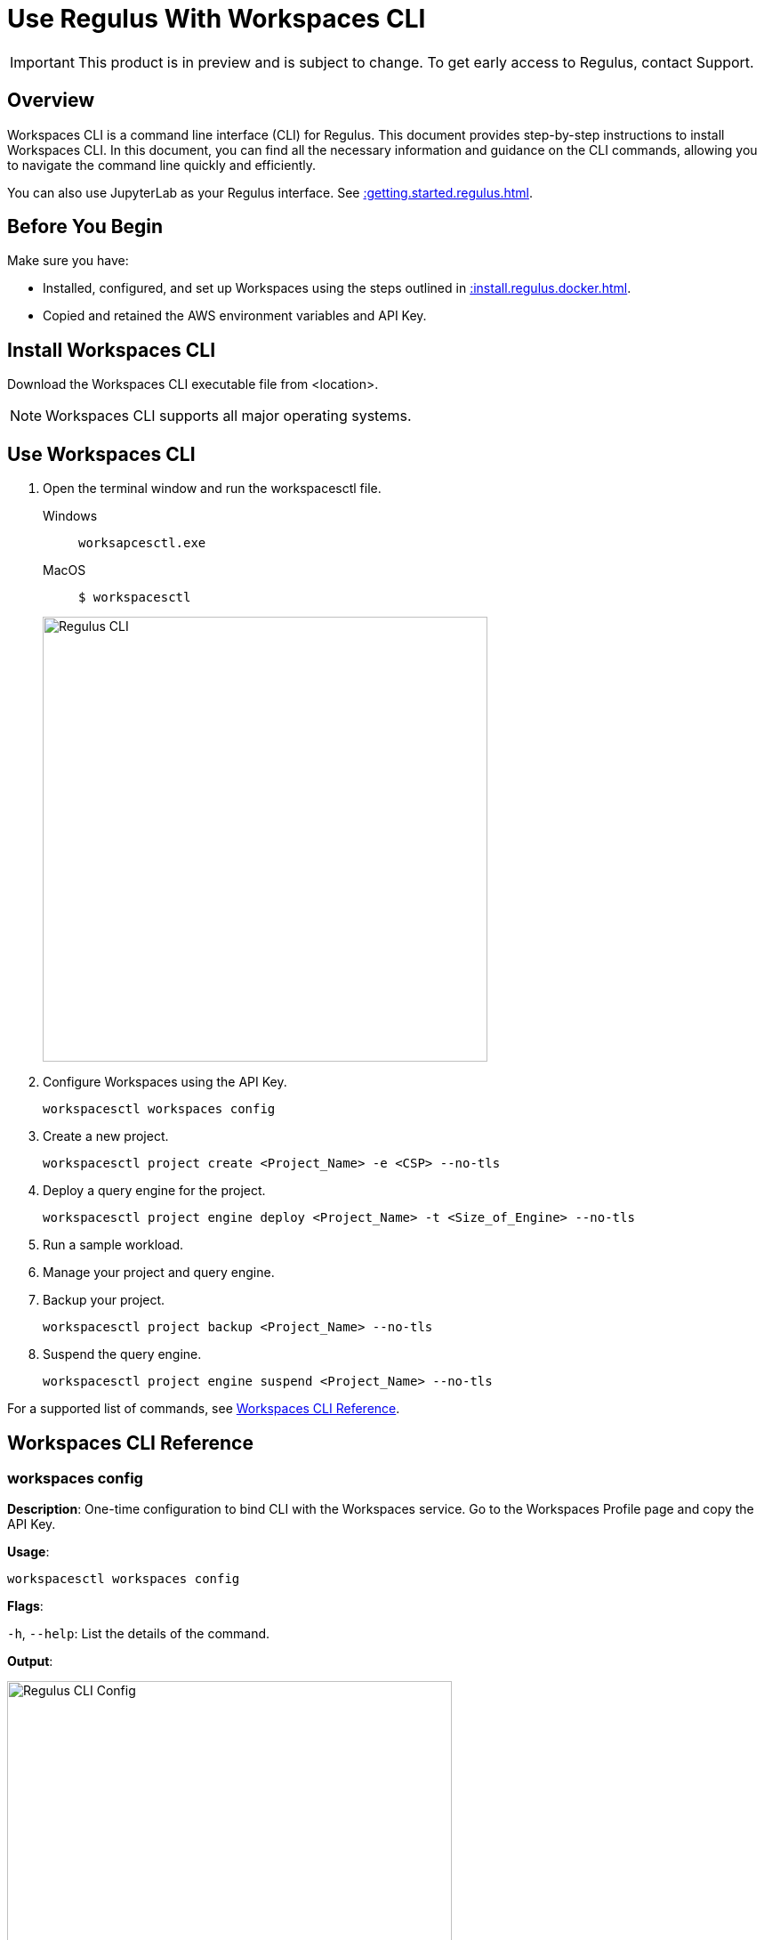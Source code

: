 = Use Regulus With Workspaces CLI
:experimental:
:page-author: Thripti Aravind
:page-email: thripti.aravind@teradata.com
:page-revdate: May 5th, 2023
:description: Use Workspaces CLI to use Regulus 
:keywords: Regulus, Workspaces, Query Engine

IMPORTANT: This product is in preview and is subject to change. To get early access to Regulus, contact Support.

== Overview

Workspaces CLI is a command line interface (CLI) for Regulus. This document provides step-by-step instructions to install Workspaces CLI. In this document, you can find all the necessary information and guidance on the CLI commands, allowing you to navigate the command line quickly and efficiently. 

You can also use JupyterLab as your Regulus interface. See xref::getting.started.regulus.adoc[].

== Before You Begin

Make sure you have:

* Installed, configured, and set up Workspaces using the steps outlined in xref::install.regulus.docker.adoc[].
* Copied and retained the AWS environment variables and API Key.


== Install Workspaces CLI

Download the Workspaces CLI executable file from <location>.

NOTE: Workspaces CLI supports all major operating systems.

== Use Workspaces CLI

1. Open the terminal window and run the workspacesctl file.
+
[tabs]
====
Windows::
+
--
[source, powershell, role="content-editable emits-gtm-events", id="run_workspaces_win"]
----
worksapcesctl.exe
----
--
MacOS::
+
--
[source, bash, role="content-editable emits-gtm-events", id="run_workspaces_macos"]
----
$ workspacesctl 
----
--
====
+
image::regulus/reguluscli.workspaces.png[Regulus CLI, width=500]

2. Configure Workspaces using the API Key.
+
[source, bash, id="workspaces_use_config", role="content-editable emits-gtm-events"]
----
workspacesctl workspaces config
----

3. Create a new project.
+
[source, bash, id="workspaces_use_project_create", role="content-editable emits-gtm-events"]
----
workspacesctl project create <Project_Name> -e <CSP> --no-tls
----

4. Deploy a query engine for the project.
+
[source, bash, id="workspaces_use_project_engine_deploy", role="content-editable emits-gtm-events"]
----
workspacesctl project engine deploy <Project_Name> -t <Size_of_Engine> --no-tls
----

5. Run a sample workload.

6. Manage your project and query engine.

7. Backup your project.
+
[source, bash, id="workspaces_use_project_backup", role="content-editable emits-gtm-events"]
----
workspacesctl project backup <Project_Name> --no-tls
----

8. Suspend the query engine.
+
[source, bash, id="workspaces_use_project_engine_suspend", role="content-editable emits-gtm-events"]
----
workspacesctl project engine suspend <Project_Name> --no-tls
----

For a supported list of commands, see <<_workspaces_cli_reference, Workspaces CLI Reference>>.


== Workspaces CLI Reference

=== workspaces config

**Description**: One-time configuration to bind CLI with the Workspaces service. Go to the Workspaces Profile page and copy the API Key.

**Usage**: 

[source, bash, id="workspaces_config", role="content-editable emits-gtm-events"]
----
workspacesctl workspaces config
----

**Flags**: 

`-h`, `--help`:   List the details of the command.

**Output**:

image::regulus/reguluscli.workspaces.config.png[Regulus CLI Config, width=500]

Follow the prompts to choose the Workspaces endpoint and API Key.

=== workspaces user list

**Description**: View the list of users set up for Regulus on GitHub.

**Usage**:
[source, bash, id="workspaces_user_list", role="content-editable emits-gtm-events"]
----
workspacesctl workspaces user list --no-tls
----
NOTE: If your setup includes TLS configuration, you need not add the `-no-tls` parameter.

**Flags**: 

`-h`, `--help`:   List the details of the command.

**Output**:

image::regulus/reguluscli.user.list.png[Regulus CLI User List, width=500]

=== project create

**Description**: Create a project in Regulus. The command also creates a corresponding GitHub repository for the project.

**Usage**:
[source, bash, id="workspaces_project_create", role="content-editable emits-gtm-events"]
----
workspacesctl project create <Project_Name> -e <CSP> --no-tls
----
NOTE: If your setup includes TLS configuration, you need not add the `-no-tls` parameter.

**Flags**:
[cols="1,1,1,1"]
|===
|Flag |Type| Description |Required?

|`-e`, `--environment` 
|String
|Environment where the project query engine is hosted. Values: aws, azure, or gcloud. Currently, Regulus supports only aws.
|Yes

|`-f`, `--manifest`
|String
|Path to manifest the yaml file to be used for the input.
|No

|`-t`, `--team`
|String
|Team assigned to the project.
|No

|`-h`, `--help`
|
|List the details of the command.	
|No

|===

**Output**:

image::regulus/reguluscli.project.create.png[Regulus CLI Project Create, width=500]

=== project list

**Description**: View the list of all projects set up in Regulus. 

**Usage**:
[source, bash, id="workspaces_project_list", role="content-editable emits-gtm-events"]
----
workspacesctl project list --no-tls
----
or
[source, bash, id="workspaces_project_list_name", role="content-editable emits-gtm-events"]
----
workspacesctl project list <Project_Name> --no-tls
----
NOTE: If your setup includes TLS configuration, you need not add the `-no-tls` parameter.

**Flags**: 

`-h`, `--help`:   List the details of the command.

**Output**:

image::regulus/reguluscli.project.list.png[Regulus CLI Project List, width=500]

=== project delete

**Description**: Delete a project in Regulus.

**Usage**:
[source, bash, id="workspaces_project_delete", role="content-editable emits-gtm-events"]
----
 workspacesctl project delete <Project_Name> --no-tls
----
NOTE: If your setup includes TLS configuration, you need not add the `-no-tls` parameter.

**Flags**: 

`-h`, `--help`:   List the details of the command.

**Output**:

NOTE: The output is in YAML format.

image::regulus/reguluscli.project.delete.png[Regulus CLI Project Delete, width=500]


=== project user list

**Description**: View the list of collaborators assigned to the project in GitHub.

**Usage**:
[source, bash, id="workspaces_project_user_list", role="content-editable emits-gtm-events"]
---- 
workspacesctl project user list <Project_Name> --no-tls
----
NOTE: If your setup includes TLS configuration, you need not add the `-no-tls` parameter.

**Flags**: 

`-h`, `--help`:   List the details of the command.

**Output**:

image::regulus/reguluscli.project.user.list.png[Regulus CLI Project User List, width=500]

=== project backup

**Description**:  Back up the query engine object definitions to the GitHub repository assigned for the project.

**Usage**:
[source, bash, id="workspaces_project_backup", role="content-editable emits-gtm-events"]
----  
workspacesctl project backup <Project_Name> --no-tls
----
NOTE: If your setup includes TLS configuration, you need not add the `-no-tls` parameter.

**Flags**: 

`-h`, `--help`:   List the details of the command.

**Output**:

NOTE: The output is in YAML format.

image::regulus/reguluscli.project.backup.png[Regulus CLI Project Backup, width=500]

=== project restore

**Description**: Restore all query engine object definitions from the project GitHub repository.

**Usage**:
[source, bash, id="workspaces_project_restore", role="content-editable emits-gtm-events"]
----  
workspacesctl project restore <Project_Name> --no-tls
----
or

[source, bash, id="workspaces_project_restore_name", role="content-editable emits-gtm-events"]
----  
workspacesctl project restore <Project_Name> --gitref <git_reference> --no-tls
----
NOTE: If your setup includes TLS configuration, you need not add the `-no-tls` parameter.

**Flags**:
[cols="1,1,1,1"]
|===
|Flag |Type| Description |Required?

|`-g`, `--gitref` 
|String
|Tag, SHA, or branch name
|No

|`-h`, `--help`
|
|List the details of the command.	
|No

|===

**Output**:

NOTE: The output is in YAML format.

image::regulus/reguluscli.project.restore.png[Regulus CLI Project Restore, width=500]

=== project engine deploy

**Description**: Deploy a query engine for the project.

**Usage**:
[source, bash, id="workspaces_project_engine_deploy", role="content-editable emits-gtm-events"]
---- 
workspacesctl project engine deploy <Project_Name> -t small --no-tls
----
NOTE: If your setup includes TLS configuration, you need not add the `-no-tls` parameter.

**Flags**:
[cols="1,1,1,1"]
|===
|Flag |Type| Description |Required?

|`-c`, `--instance-count` 
|Int
|Number of query engine nodes. The default value is 1.	
|No

|`-t`, `--instance-size` 
|String
|Instance size of the query engine.
|No

|`-f`, `--manifest`	
|String	
|Path to manifest the yaml file to use for the input.	
|No

|`-r`, `--region`	
|String	
|Region for the deployment.	
|No

|`-s`, `--subnet-id`	
|String	
|Subnet ID for the deployment.	
|No

|`-h`, `--help`
|
|List the details of the command.	
|No

|===

**Output**:

<Insert Output screenshot>

=== project engine suspend

**Description**: Destroy the deployed query engine and back up the object definitions created during the session.

**Usage**:
[source, bash, id="workspaces_project_engine_suspend", role="content-editable emits-gtm-events"]
---- 
workspacesctl project engine suspend <Project_Name> --no-tls
----
NOTE: If your setup includes TLS configuration, you need not add the `-no-tls` parameter.

**Flags**: 

`-h`, `--help`:   List the details of the command.

**Output**:

NOTE: The output is in YAML format.

image::regulus/reguluscli.engine.suspend.png[Regulus CLI Engine Suspend, width=500]

=== project engine list

**Description**: View the detailed information about the query engine for a project. The command displays the last state of the query engine.

**Usage**:
[source, bash, id="workspaces_project_engine_list", role="content-editable emits-gtm-events"]
----
workspacesctl project engine list <Project_Name> --no-tls
----
NOTE: If your setup includes TLS configuration, you need not add the `-no-tls` parameter.

**Flags**: 

`-h`, `--help`:   List the details of the command.

**Output**:

NOTE: The output is in YAML format.

image::regulus/reguluscli.engine.list.png[Regulus CLI Engine List, width=500]

=== project auth create

**Description**: Create authorization for object store.

**Usage**:
[source, bash, id="workspaces_project_auth_create", role="content-editable emits-gtm-events"]
----
workspacesctl project auth create <Project_Name> -n <Auth_Name> -a <Auth_Key> -s <Auth_Secret> -r <ObjectStore_Region> --no-tls
----
NOTE: If your setup includes TLS configuration, you need not add the `-no-tls` parameter.

**Flags**:
[cols="1,1,1,1"]
|===
|Flag |Type| Description |Required?

|`-a`, `--accesskey` 
|String
|Authorization access key or ID.	
|Yes, if you're not using the `-f` flag.

|`-n`, `--name string`  
|String
|Authorization name for the object store.
|Yes, if you're not using the `-f` flag.

|`-f`, `--manifest`	
|String	
|Path to manifest the yaml file to use for the input.	
|No

|`-r`, `--region`	
|String	
|Region of the object store.	
|Yes

|-s, --secret string	
|String	
|Authorization secret access key of the object store.		
|Yes, if you're not using the `-f` flag.

|`-h`, `--help`
|
|List the details of the command.	
|No

|===

**Output**:

NOTE: The output is in YAML format.

image::regulus/reguluscli.auth.create.png[Regulus CLI Auth Create, width=500]

=== project auth list

**Description**: List object store authorizations that are created for a project.

**Usage**:
[source, bash, id="workspaces_project_auth_list", role="content-editable emits-gtm-events"]
----
workspacesctl project auth list <Project_Name> --no-tls
----
NOTE: If your setup includes TLS configuration,  you need not add the `-no-tls` parameter.

**Flags**:

`-h`, `--help`:   List the details of the command.

**Output**:

NOTE: The output is in YAML format.

image::regulus/reguluscli.auth.list.png[Regulus CLI Auth List, width=500]

=== project auth delete

**Description**: Delete object store authorizations that are created for a project.

**Usage**:
[source, bash, id="workspaces_project_auth_delete", role="content-editable emits-gtm-events"]
----
workspacesctl project auth delete <Project_Name> -n <Auth_Name> --no-tls
----
NOTE: If your setup includes TLS configuration, you need not add the `-no-tls` parameter.

**Flags**:
[cols="1,1,1,1"]
|===
|Flag |Type| Description |Required?

|`-n`, `--name` 
|String
|Name of the object store authorization to delete.
|Yes

|`-h`, `--help`
|
|List the details of the command.	
|No

|===

**Output**:

NOTE: The output is in YAML format.

image::regulus/reguluscli.auth.delete.png[Regulus CLI Auth Delete, width=500]

